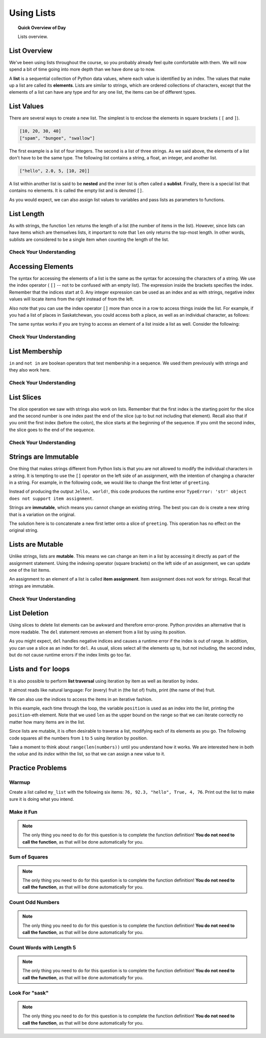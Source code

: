 .. qnum::
   :prefix: using-lists
   :start: 1

Using Lists
=======================================

.. topic:: Quick Overview of Day

    Lists overview.


.. reveal:: curriculum_addressed
    :showtitle: Curriculum Outcomes Addressed In This Section

    - **CS20-CP1** Apply various problem-solving strategies to solve programming problems throughout Computer Science 20.
    - **CS20-FP1** Utilize different data types, including integer, floating point, Boolean and string, to solve programming problems.
    - **CS20-FP2** Investigate how control structures affect program flow.
    - **CS20-FP3** Construct and utilize functions to encapsulate reusable pieces of code.


List Overview
---------------

We've been using lists throughout the course, so you probably already feel quite comfortable with them. We will now spend a bit of time going into more depth than we have done up to now.

A **list** is a sequential collection of Python data values, where each value is identified by an
index. The values that make up a list are called its **elements**. Lists are
similar to strings, which are ordered collections of characters, except that the
elements of a list can have any type and for any one list, the items can be of different types.


List Values
-----------

There are several ways to create a new list.  The simplest is to enclose the
elements in square brackets ( ``[`` and ``]``).

.. sourcecode:: python
    
    [10, 20, 30, 40]
    ["spam", "bungee", "swallow"]

The first example is a list of four integers. The second is a list of three
strings. As we said above, the elements of a list don't have to be the same type.  The following
list contains a string, a float, an integer, and
another list.

.. sourcecode:: python
    
    ["hello", 2.0, 5, [10, 20]]

A list within another list is said to be **nested** and the inner list is often called a **sublist**.
Finally, there is a special list that contains no elements. It is called the
empty list and is denoted ``[]``.

As you would expect, we can also assign list values to variables and pass lists as parameters to functions.  

.. activecode:: list_overview_1
    
    vocabulary = ["iteration", "selection", "control"]
    numbers = [17, 123]
    empty = []
    mixedlist = ["hello", 2.0, 5*2, [10, 20]]

    print(numbers)
    print(mixedlist)
    newlist = [ numbers, vocabulary ]
    print(newlist)



List Length
-----------

As with strings, the function ``len`` returns the length of a list (the number
of items in the list).  However, since lists can have items which are themselves lists, it important to note
that ``len`` only returns the top-most length.  In other words, sublists are considered to be a single
item when counting the length of the list.

.. activecode:: list_overview_2

    alist =  ["hello", 2.0, 5, [10, 20]]
    print(len(alist))
    print(len(['spam!', 1, ['Brie', 'Roquefort', 'Pol le Veq'], [1, 2, 3]]))


Check Your Understanding
~~~~~~~~~~~~~~~~~~~~~~~~

.. mchoice:: test_question9_2_1
   :answer_a: 4
   :answer_b: 5
   :correct: b
   :feedback_a: len returns the actual number of items in the list, not the maximum index value.
   :feedback_b: Yes, there are 5 items in this list.

   What is printed by the following statements?
   
   .. code-block:: python

     alist = [3, 67, "cat", 3.14, False]
     print(len(alist))
   
   
.. mchoice:: test_question9_2_2
   :answer_a: 7
   :answer_b: 8
   :correct: a
   :feedback_a: Yes, there are 7 items in this list even though two of them happen to also be lists.
   :feedback_b: len returns the number of top level items in the list.  It does not count items in sublists.

   What is printed by the following statements?
   

   .. code-block:: python

      alist = [3, 67, "cat", [56, 57, "dog"], [ ], 3.14, False]
      print(len(alist))



Accessing Elements
------------------

The syntax for accessing the elements of a list is the same as the syntax for
accessing the characters of a string.  We use the index operator ( ``[]`` -- not to
be confused with an empty list). The expression inside the brackets specifies
the index. Remember that the indices start at 0.  Any integer expression can be used
as an index and as with strings, negative index values will locate items from the right instead
of from the left.

.. activecode:: list_overview_3
    
    numbers = [17, 123, 87, 34, 66, 8398, 44]
    print(numbers[2])
    print(numbers[9 - 8])
    print(numbers[-2])
    print(numbers[len(numbers) - 1])
    

Also note that you can use the index operator ``[]`` more than once in a row to access things inside the list. For example, if you had a list of places in Saskatchewan, you could access both a place, as well as an individual character, as follows:

.. activecode:: list_overview_4
    
    places = ["Saskatoon", "Regina", "Prince Albert", "Moose Jaw", "Yorkton", "Swift Current", "North Battleford"]
    print(places[2])
    print(places[2][1])

The same syntax works if you are trying to access an element of a list inside a list as well. Consider the following:

.. activecode:: list_overview_5
    
    places = [["Saskatoon", "Regina"], ["Prince Albert", "Moose Jaw"], ["Yorkton", "Swift Current", "North Battleford"]]
    print(places[2])
    print(places[2][1])
    print(places[2][1][3])


Check Your Understanding
~~~~~~~~~~~~~~~~~~~~~~~~
 
.. mchoice:: test_question9_3_1
   :answer_a: [ ]
   :answer_b: 3.14
   :answer_c: False
   :correct: b
   :feedback_a: The empty list is at index 4.
   :feedback_b: Yes, 3.14 is at index 5 since we start counting at 0 and sublists count as one item.
   :feedback_c: False is at index 6.
   
   What is printed by the following statements?
   
   .. code-block:: python

     alist = [3, 67, "cat", [56, 57, "dog"], [ ], 3.14, False]
     print(alist[5])

   
.. mchoice:: test_question9_3_3
   :answer_a: 56
   :answer_b: c
   :answer_c: cat
   :answer_d: Error, you cannot have two index values unless you are using slicing.
   :correct: b
   :feedback_a: Indexes start with 0, not 1.
   :feedback_b: Yes, the first character of the string at index 2 is c 
   :feedback_c: cat is the item at index 2 but then we index into it further.
   :feedback_d: Using more than one index is fine.  You read it from left to right.
   
   What is printed by the following statements?
   
   .. code-block:: python

     alist = [3, 67, "cat", [56, 57, "dog"], [ ], 3.14, False]
     print(alist[2][0])


   
List Membership
---------------

``in`` and ``not in`` are boolean operators that test membership in a sequence. We
used them previously with strings and they also work here.

.. activecode:: list_overview_6
    
    fruit = ["apple", "orange", "banana", "cherry"]

    print("apple" in fruit)
    print("pear" in fruit)

Check Your Understanding
~~~~~~~~~~~~~~~~~~~~~~~~~~

.. mchoice:: test_question9_4_1
   :answer_a: True
   :answer_b: False
   :correct: a
   :feedback_a: Yes, 3.14 is an item in the list alist.
   :feedback_b: There are 7 items in the list, 3.14 is one of them. 
   
   What is printed by the following statements?
   
   .. code-block:: python

     alist = [3, 67, "cat", [56, 57, "dog"], [ ], 3.14, False]
     print(3.14 in alist)


.. mchoice:: test_question9_4_2
   :answer_a: True
   :answer_b: False
   :correct: b
   :feedback_a: in returns True for top level items only.  57 is in a sublist.
   :feedback_b: Yes, 57 is not a top level item in alist.  It is in a sublist.
   
   What is printed by the following statements?
   
   .. code-block:: python

     alist = [3, 67, "cat", [56, 57, "dog"], [ ], 3.14, False]
     print(57 in alist)



List Slices
-----------

The slice operation we saw with strings also work on lists.  Remember that the first index is the starting point for the slice and the second number is one index past the end of the slice (up to but not including that element).  Recall also
that if you omit the first index (before the colon), the slice starts at the
beginning of the sequence. If you omit the second index, the slice goes to the
end of the sequence.

.. activecode:: list_overview_7
    
    a_list = ['a', 'b', 'c', 'd', 'e', 'f']
    print(a_list[1:3])
    print(a_list[:4])
    print(a_list[3:])
    print(a_list[:])

Check Your Understanding
~~~~~~~~~~~~~~~~~~~~~~~~~~

.. mchoice:: test_question9_6_1
   :answer_a: [ [ ], 3.14, False]
   :answer_b: [ [ ], 3.14]
   :answer_c: [ [56, 57, "dog"], [ ], 3.14, False]
   :correct: a
   :feedback_a: Yes, the slice starts at index 4 and goes up to and including the last item.
   :feedback_b: By leaving out the upper bound on the slice, we go up to and including the last item.
   :feedback_c: Index values start at 0.
   
   What is printed by the following statements?
   
   .. code-block:: python
   
     alist = [3, 67, "cat", [56, 57, "dog"], [ ], 3.14, False]
     print(alist[4:])



Strings are Immutable
----------------------

One thing that makes strings different from Python lists is that
you are not allowed to modify the individual characters in a string.  It is tempting to use the ``[]`` operator on the left side of an assignment,
with the intention of changing a character in a string.  For example, in the following code, we would like to change the first letter of ``greeting``.

.. activecode:: cg08_imm1
    
    greeting = "Hello, world!"
    greeting[0] = 'J'            # ERROR!
    print(greeting)

Instead of producing the output ``Jello, world!``, this code produces the
runtime error ``TypeError: 'str' object does not support item assignment``.

Strings are **immutable**, which means you cannot change an existing string. The
best you can do is create a new string that is a variation on the original.

.. activecode:: ch08_imm2
    
    greeting = "Hello, world!"
    newGreeting = 'J' + greeting[1:]
    print(newGreeting)
    print(greeting)            # same as it was

The solution here is to concatenate a new first letter onto a slice of
``greeting``. This operation has no effect on the original string.


Lists are Mutable
-------------------

Unlike strings, lists are **mutable**.  This means we can change an item in a list by accessing
it directly as part of the assignment statement. Using the indexing operator (square brackets) on the left side of an assignment, we can
update one of the list items.

.. activecode:: ch09_7
    
    fruit = ["banana", "apple", "cherry"]
    print(fruit)

    fruit[0] = "pear"
    fruit[-1] = "orange"
    print(fruit)


An assignment to an element of a list is called **item assignment**. Item
assignment does not work for strings.  Recall that strings are immutable.


Check Your Understanding
~~~~~~~~~~~~~~~~~~~~~~~~~~

.. mchoice:: test_question9_7_1
   :answer_a: [4, 2, True, 8, 6, 5]
   :answer_b: [4, 2, True, 6, 5]
   :answer_c: Error, it is illegal to assign
   :correct: b
   :feedback_a: Item assignment does not insert the new item into the list.
   :feedback_b: Yes, the value True is placed in the list at index 2.  It replaces 8.
   :feedback_c: Item assignment is allowed with lists.  Lists are mutable.
   
   What is printed by the following statements?
   
   .. code-block:: python

     alist = [4, 2, 8, 6, 5]
     alist[2] = True
     print(alist)


List Deletion
-------------

Using slices to delete list elements can be awkward and therefore error-prone.
Python provides an alternative that is more readable.
The ``del`` statement removes an element from a list by using its position.

.. activecode:: ch09_11
    
    a = ['one', 'two', 'three']
    del a[1]
    print(a)

    alist = ['a', 'b', 'c', 'd', 'e', 'f']
    del alist[1:5]
    print(alist)

As you might expect, ``del`` handles negative indices and causes a runtime
error if the index is out of range.
In addition, you can use a slice as an index for ``del``.
As usual, slices select all the elements up to, but not including, the second
index, but do not cause runtime errors if the index limits go too far.


Lists and ``for`` loops
-----------------------

It is also possible to perform **list traversal** using iteration by item as well as iteration by index.


.. activecode:: chp09_03a

    fruits = ["apple", "orange", "banana", "cherry"]

    # looping by item
    for afruit in fruits:     
        print(afruit)

It almost reads like natural language: For (every) fruit in (the list of) fruits,
print (the name of the) fruit.

We can also use the indices to access the items in an iterative fashion.

.. activecode:: chp09_03b

    fruits = ["apple", "orange", "banana", "cherry"]

    # looping by index
    for position in range(len(fruits)):     
        print(fruits[position])


In this example, each time through the loop, the variable ``position`` is used as an index into the
list, printing the ``position``-eth element. Note that we used ``len`` as the upper bound on the range
so that we can iterate correctly no matter how many items are in the list.


Since lists are mutable, it is often desirable to traverse a list, modifying
each of its elements as you go. The following code squares all the numbers from ``1`` to
``5`` using iteration by position.

.. activecode:: chp09_for4

    numbers = [1, 2, 3, 4, 5]
    print(numbers)

    for i in range(len(numbers)):
        numbers[i] = numbers[i] ** 2

    print(numbers)


Take a moment to think about ``range(len(numbers))`` until you understand how
it works. We are interested here in both the *value* and its *index* within the
list, so that we can assign a new value to it.


Practice Problems
-------------------

Warmup
~~~~~~~

Create a list called ``my_list`` with the following six items: ``76, 92.3, "hello", True, 4, 76``. Print out the list to make sure it is doing what you intend.

.. activecode:: list_overview_practice_problem_1
    
    # your code goes here!



Make it Fun
~~~~~~~~~~~~~~~~~~~~~~

.. note:: The only thing you need to do for this question is to complete the function definition! **You do not need to call the function**, as that will be done automatically for you.

.. activecode:: list_overview_practice_problem_6
    :nocodelens:

    Write a function to replace the first element of a list with the word ``"fun"``, and then return the altered list. You can assume that the list will always have at least one element.

    **Examples:**

    ``make_fun(["computer", "science"]) → ["fun", "science"]``

    ``make_fun(["sask", "is", "nice"]) → ["fun", "is", "nice"]``

    ``make_fun(["we", "live", "in", "saskatchewan"]) → ["fun", "live", "in", "saskatchewan"]``
    ~~~~   
    def make_fun(a_list):
        # your code here

    ====
    from unittest.gui import TestCaseGui

    class myTests(TestCaseGui):

      def testOne(self):
          self.assertEqual(make_fun(["computer", "science"]),["fun", "science"],'make_fun(["computer", "science"])')
          self.assertEqual(make_fun(["sask", "is", "nice"]),["fun", "is", "nice"],'make_fun(["sask", "is", "nice"])')
          self.assertEqual(make_fun(["we", "live", "in", "saskatchewan"]),["fun", "live", "in", "saskatchewan"],'make_fun(["we", "live", "in", "saskatchewan"])')

    myTests().main()


Sum of Squares
~~~~~~~~~~~~~~~~~~~~~~~

.. note:: The only thing you need to do for this question is to complete the function definition! **You do not need to call the function**, as that will be done automatically for you.

.. activecode:: list_overview_practice_problem_2
    :nocodelens:

    Write a function ``sum_of_squares(a_list)`` that computes the sum of the squares of the numbers in the list ``a_list``.  For example, ``sum_of_squares([2, 3, 4])`` should return 29, which is the sum of 4+9+16.

    **Examples:**

    ``sum_of_squares([2,3,4]) → 29``

    ``sum_of_squares([0,1,-1]) → 2``

    ``sum_of_squares([5,12]) → 169``
    ~~~~   
    def sum_of_squares(a_list):
        # your code here

    ====
    from unittest.gui import TestCaseGui

    class myTests(TestCaseGui):

      def testOne(self):
          self.assertEqual(sum_of_squares([2,3,4]),29,"sum_of_squares([2,3,4])")
          self.assertEqual(sum_of_squares([0,1,-1]),2,"sum_of_squares([0,1,-1])")
          self.assertEqual(sum_of_squares([5,12]),169,"sum_of_squares([5,12])")
          self.assertEqual(sum_of_squares([5,12,14]),365,"sum_of_squares([5,12,14])")
          self.assertEqual(sum_of_squares([5]),25,"sum_of_squares([5])")

    myTests().main()


Count Odd Numbers 
~~~~~~~~~~~~~~~~~~~~~~~

.. note:: The only thing you need to do for this question is to complete the function definition! **You do not need to call the function**, as that will be done automatically for you.

.. activecode:: list_overview_practice_problem_3
    :nocodelens:

    Write a function to count how many odd numbers are in a list.

    **Examples:**

    ``count_odds([1,3,5,7,9]) → 5``

    ``count_odds([1,2,3,4,5]) → 3``

    ``count_odds([2,4,6,8,10]) → 0``
    ~~~~   
    def count_odds(a_list):
        # your code here

    ====
    from unittest.gui import TestCaseGui

    class myTests(TestCaseGui):

      def testOne(self):
          self.assertEqual(count_odds([1,3,5,7,9]),5,"count_odds([1,3,5,7,9])")
          self.assertEqual(count_odds([1,2,3,4,5]),3,"count_odds([-1,-2,-3,-4,-5])")
          self.assertEqual(count_odds([2,4,6,8,10]),0,"count_odds([2,4,6,8,10])")
          self.assertEqual(count_odds([0,-1,12,-33]),2,"count_odds([0,-1,12,-33])")

    myTests().main()



Count Words with Length 5 
~~~~~~~~~~~~~~~~~~~~~~~~~~

.. note:: The only thing you need to do for this question is to complete the function definition! **You do not need to call the function**, as that will be done automatically for you.

.. activecode:: list_overview_practice_problem_4
    :nocodelens:

    Write a function to count how many words in a list have a length of 5.

    **Examples:**

    ``count_words(["computer", "science"]) → 0``

    ``count_words(["nobody", "knows"]) → 1``

    ``count_words(["think", "pizza", "quick"]) → 3``
    ~~~~   
    def count_words(a_list):
        # your code here

    ====
    from unittest.gui import TestCaseGui

    class myTests(TestCaseGui):

      def testOne(self):
          self.assertEqual(count_words(["computer", "science"]),0,'count_words(["computer", "science"])')
          self.assertEqual(count_words(["nobody", "knows"]),1,'count_words(["nobody", "knows"])')
          self.assertEqual(count_words(["think", "pizza", "quick"]),3,'count_words(["think", "pizza", "quick"])')

    myTests().main()


Look For "sask"
~~~~~~~~~~~~~~~~~~~~~~

.. note:: The only thing you need to do for this question is to complete the function definition! **You do not need to call the function**, as that will be done automatically for you.

.. activecode:: list_overview_practice_problem_5
    :nocodelens:

    Write a function to check if the word "sask" shows up somewhere in a list. If it does, return ``True``. If it doesn't, return ``False``.

    **Examples:**

    ``has_sask(["computer", "science"]) → False``

    ``has_sask(["sask", "is", "nice"]) → True``

    ``has_sask(["we", "live", "in", "saskatchewan"]) → False``
    ~~~~   
    def has_sask(a_list):
        # your code here

    ====
    from unittest.gui import TestCaseGui

    class myTests(TestCaseGui):

      def testOne(self):
          self.assertEqual(has_sask(["computer", "science"]),False,'has_sask(["computer", "science"])')
          self.assertEqual(has_sask(["sask", "is", "nice"]),True,'has_sask(["sask", "is", "nice"])')
          self.assertEqual(has_sask(["we", "live", "in", "saskatchewan"]),False,'has_sask(["we", "live", "in", "saskatchewan"])')

    myTests().main()

